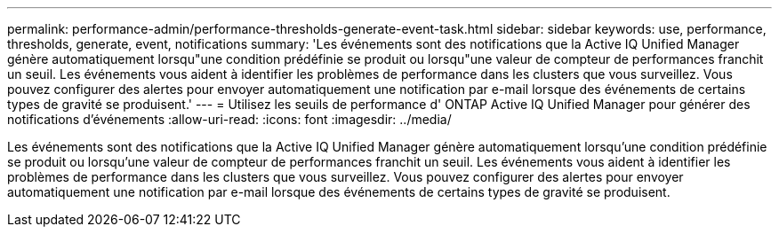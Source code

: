 ---
permalink: performance-admin/performance-thresholds-generate-event-task.html 
sidebar: sidebar 
keywords: use, performance, thresholds, generate, event, notifications 
summary: 'Les événements sont des notifications que la Active IQ Unified Manager génère automatiquement lorsqu"une condition prédéfinie se produit ou lorsqu"une valeur de compteur de performances franchit un seuil. Les événements vous aident à identifier les problèmes de performance dans les clusters que vous surveillez. Vous pouvez configurer des alertes pour envoyer automatiquement une notification par e-mail lorsque des événements de certains types de gravité se produisent.' 
---
= Utilisez les seuils de performance d' ONTAP Active IQ Unified Manager pour générer des notifications d'événements
:allow-uri-read: 
:icons: font
:imagesdir: ../media/


[role="lead"]
Les événements sont des notifications que la Active IQ Unified Manager génère automatiquement lorsqu'une condition prédéfinie se produit ou lorsqu'une valeur de compteur de performances franchit un seuil. Les événements vous aident à identifier les problèmes de performance dans les clusters que vous surveillez. Vous pouvez configurer des alertes pour envoyer automatiquement une notification par e-mail lorsque des événements de certains types de gravité se produisent.
